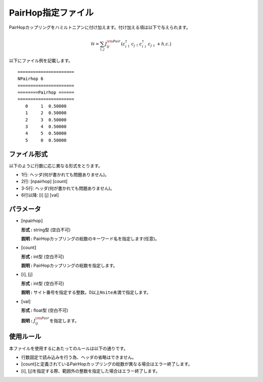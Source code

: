 .. highlight:: none

PairHop指定ファイル
~~~~~~~~~~~~~~~~~~~

PairHopカップリングをハミルトニアンに付け加えます。付け加える項は以下で与えられます。

.. math:: \mathcal{H} = \sum_{i,j}J_{ij}^{\rm Pair} (c_ {i \uparrow}^{\dagger}c_{j\uparrow}c_{i \downarrow}^{\dagger}c_{j  \downarrow}+h.c.)

以下にファイル例を記載します。

::

    ====================== 
    NPairhop 6
    ====================== 
    ========Pairhop ====== 
    ====================== 
       0     1  0.50000
       1     2  0.50000
       2     3  0.50000
       3     4  0.50000
       4     5  0.50000
       5     0  0.50000

ファイル形式
^^^^^^^^^^^^

以下のように行数に応じ異なる形式をとります。

-  1行: ヘッダ(何が書かれても問題ありません)。

-  2行: [npairhop] [count]

-  3-5行: ヘッダ(何が書かれても問題ありません)。

-  6行以降: [i] [j] [val]

パラメータ
^^^^^^^^^^

-  :math:`[`\ npairhop\ :math:`]`

   **形式 :** string型 (空白不可)

   **説明 :**
   PairHopカップリングの総数のキーワード名を指定します(任意)。

-  :math:`[`\ count\ :math:`]`

   **形式 :** int型 (空白不可)

   **説明 :** PairHopカップリングの総数を指定します。

-  :math:`[`\ i\ :math:`]`, :math:`[`\ j\ :math:`]`

   **形式 :** int型 (空白不可)

   **説明 :**
   サイト番号を指定する整数。0以上\ ``Nsite``\ 未満で指定します。

-  :math:`[`\ val\ :math:`]`

   **形式 :** float型 (空白不可)

   **説明 :** :math:`J_{ij}^{\rm Pair}`\ を指定します。

使用ルール
^^^^^^^^^^

本ファイルを使用するにあたってのルールは以下の通りです。

-  行数固定で読み込みを行う為、ヘッダの省略はできません。

-  :math:`[`\ count\ :math:`]`\ と定義されているPairHopカップリングの総数が異なる場合はエラー終了します。

-  :math:`[`\ i\ :math:`]`, :math:`[`\ j\ :math:`]`\ を指定する際、範囲外の整数を指定した場合はエラー終了します。

.. raw:: latex

   \newpage
